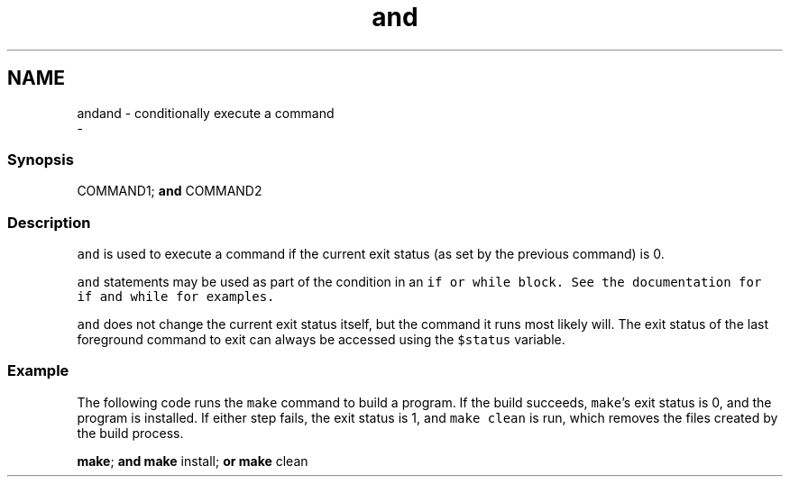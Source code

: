 .TH "and" 1 "Sat Dec 23 2017" "Version 2.7.1" "fish" \" -*- nroff -*-
.ad l
.nh
.SH NAME
andand - conditionally execute a command 
 \- 
.PP
.SS "Synopsis"
.PP
.nf

COMMAND1; \fBand\fP COMMAND2
.fi
.PP
.SS "Description"
\fCand\fP is used to execute a command if the current exit status (as set by the previous command) is 0\&.
.PP
\fCand\fP statements may be used as part of the condition in an \fC\fCif\fP\fP or \fC\fCwhile\fP\fP block\&. See the documentation for \fC\fCif\fP\fP and \fC\fCwhile\fP\fP for examples\&.
.PP
\fCand\fP does not change the current exit status itself, but the command it runs most likely will\&. The exit status of the last foreground command to exit can always be accessed using the \fC$status\fP variable\&.
.SS "Example"
The following code runs the \fCmake\fP command to build a program\&. If the build succeeds, \fCmake\fP's exit status is 0, and the program is installed\&. If either step fails, the exit status is 1, and \fCmake clean\fP is run, which removes the files created by the build process\&.
.PP
.PP
.nf

\fBmake\fP; \fBand\fP \fBmake\fP install; \fBor\fP \fBmake\fP clean
.fi
.PP
 
